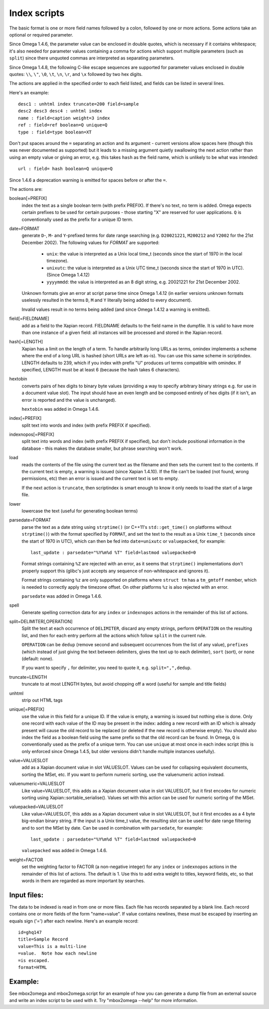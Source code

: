 =============
Index scripts
=============

The basic format is one or more field names followed by a colon, followed by
one or more actions.  Some actions take an optional or required parameter.

Since Omega 1.4.6, the parameter value can be enclosed in double quotes,
which is necessary if it contains whitespace; it's also needed for
parameter values containing a comma for actions which support multiple
parameters (such as ``split``) since there unquoted commas are interpreted
as separating parameters.

Since Omega 1.4.8, the following C-like escape sequences are supported
for parameter values enclosed in double quotes: ``\\``, ``\"``, ``\0``, ``\t``,
``\n``, ``\r``, and ``\x`` followed by two hex digits.

The actions are applied in the specified order to each field listed, and
fields can be listed in several lines.

Here's an example::

 desc1 : unhtml index truncate=200 field=sample
 desc2 desc3 desc4 : unhtml index
 name : field=caption weight=3 index
 ref : field=ref boolean=Q unique=Q
 type : field=type boolean=XT

Don't put spaces around the ``=`` separating an action and its argument -
current versions allow spaces here (though this was never documented as
supported) but it leads to a missing argument quietly swallowing the next
action rather than using an empty value or giving an error, e.g. this takes
``hash`` as the field name, which is unlikely to be what was intended::

 url : field= hash boolean=Q unique=Q

Since 1.4.6 a deprecation warning is emitted for spaces before or after the
``=``.

The actions are:

boolean[=PREFIX]
	index the text as a single boolean term (with prefix PREFIX).  If
	there's no text, no term is added.  Omega expects certain prefixes to
	be used for certain purposes - those starting "X" are reserved for user
	applications.  ``Q`` is conventionally used as the prefix for a unique
	ID term.

date=FORMAT
        generate ``D``-, ``M``- and ``Y``-prefixed terms for date range
        searching (e.g. ``D20021221``, ``M200212`` and ``Y2002`` for the
        21st December 2002).  The following values for *FORMAT* are supported:

          * ``unix``: the value is interpreted as a Unix local time_t (seconds
            since the start of 1970 in the local timezone).
          * ``unixutc``: the value is interpreted as a Unix UTC time_t
            (seconds since the start of 1970 in UTC).  (Since Omega 1.4.12)
          * ``yyyymmdd``: the value is interpreted as an 8 digit string, e.g.
            20021221 for 21st December 2002.

        Unknown formats give an error at script parse time since Omega 1.4.12
        (in earlier versions unknown formats uselessly resulted in the terms
        ``D``, ``M`` and ``Y`` literally being added to every document).

        Invalid values result in no terms being added (and since Omega 1.4.12
        a warning is emitted).

field[=FIELDNAME]
	add as a field to the Xapian record.  FIELDNAME defaults to the field
	name in the dumpfile.  It is valid to have more than one instance of
	a given field: all instances will be processed and stored in the
	Xapian record.

hash[=LENGTH]
	Xapian has a limit on the length of a term.  To handle arbitrarily
	long URLs as terms, omindex implements a scheme where the end of
	a long URL is hashed (short URLs are left as-is).  You can use this
	same scheme in scriptindex.  LENGTH defaults to 239, which if you
	index with prefix "U" produces url terms compatible with omindex.
        If specified, LENGTH must be at least 6 (because the hash takes 6
        characters).

hextobin
        converts pairs of hex digits to binary byte values (providing a way
        to specify arbitrary binary strings e.g. for use in a document value
        slot).  The input should have an even length and be composed entirely
        of hex digits (if it isn't, an error is reported and the value is
        unchanged).

        ``hextobin`` was added in Omega 1.4.6.

index[=PREFIX]
	split text into words and index (with prefix PREFIX if specified).

indexnopos[=PREFIX]
	split text into words and index (with prefix PREFIX if specified), but
	don't include positional information in the database - this makes the
	database smaller, but phrase searching won't work.

load
        reads the contents of the file using the current text as the filename
        and then sets the current text to the contents.  If the current text
        is empty, a warning is issued (since Xapian 1.4.10).  If the file can't
        be loaded (not found, wrong permissions, etc) then an error is issued and
        the current text is set to empty.

        If the next action is ``truncate``, then scriptindex is smart enough to
        know it only needs to load the start of a large file.

lower
	lowercase the text (useful for generating boolean terms)

parsedate=FORMAT
        parse the text as a date string using ``strptime()`` (or C++11's
        ``std::get_time()`` on platforms without ``strptime()``) with the
        format specified by ``FORMAT``, and set the text to the result as a
        Unix ``time_t`` (seconds since the start of 1970 in UTC), which can
        then be fed into ``date=unixutc`` or ``valuepacked``, for example::

         last_update : parsedate="%Y%m%d %T" field=lastmod valuepacked=0

        Format strings containing ``%Z`` are rejected with an error, as it
        seems that ``strptime()`` implementations don't properly support this
        (glibc's just accepts any sequence of non-whitespace and ignores it).

        Format strings containing ``%z`` are only supported on platforms
        where ``struct tm`` has a ``tm_gmtoff`` member, which is needed to
        correctly apply the timezone offset.  On other platforms ``%z`` is
        also rejected with an error.

        ``parsedate`` was added in Omega 1.4.6.

spell
        Generate spelling correction data for any ``index`` or ``indexnopos``
        actions in the remainder of this list of actions.

split=DELIMITER[,OPERATION]
        Split the text at each occurrence of ``DELIMITER``, discard any empty
        strings, perform ``OPERATION`` on the resulting list, and then for each
        entry perform all the actions which follow ``split`` in the current rule.

        ``OPERATION`` can be ``dedup`` (remove second and subsequent
        occurrences from the list of any value), ``prefixes`` (which instead of
        just giving the text between delimiters, gives the text up to each
        delimiter), ``sort`` (sort), or ``none`` (default: none).

        If you want to specify ``,`` for delimiter, you need to quote it, e.g.
        ``split=",",dedup``.

truncate=LENGTH
	truncate to at most LENGTH bytes, but avoid chopping off a word (useful
	for sample and title fields)

unhtml
	strip out HTML tags

unique[=PREFIX]
	use the value in this field for a unique ID.  If the value is empty,
	a warning is issued but nothing else is done.  Only one record with
	each value of the ID may be present in the index: adding a new record
	with an ID which is already present will cause the old record to be
	replaced (or deleted if the new record is otherwise empty).  You should
	also index the field as a boolean field using the same prefix so that
        the old record can be found.  In Omega, ``Q`` is conventionally used as
        the prefix of a unique term.  You can use ``unique`` at most once in
        each index script (this is only enforced since Omega 1.4.5, but older
        versions didn't handle multiple instances usefully).

value=VALUESLOT
	add as a Xapian document value in slot VALUESLOT.  Values can be used
	for collapsing equivalent documents, sorting the MSet, etc.  If you
        want to perform numeric sorting, use the valuenumeric action instead.

valuenumeric=VALUESLOT
        Like value=VALUESLOT, this adds as a Xapian document value in slot
        VALUESLOT, but it first encodes for numeric sorting using
        Xapian::sortable_serialise().  Values set with this action can be
        used for numeric sorting of the MSet.

valuepacked=VALUESLOT
        Like value=VALUESLOT, this adds as a Xapian document value in slot
        VALUESLOT, but it first encodes as a 4 byte big-endian binary string.
        If the input is a Unix time_t value, the resulting slot can be used for
        date range filtering and to sort the MSet by date.  Can be used in
        combination with ``parsedate``, for example::

         last_update : parsedate="%Y%m%d %T" field=lastmod valuepacked=0

        ``valuepacked`` was added in Omega 1.4.6.

weight=FACTOR
        set the weighting factor to FACTOR (a non-negative integer) for any
        ``index`` or ``indexnopos`` actions in the remainder of this list of
        actions.  The default is 1.  Use this to add extra weight to titles,
        keyword fields, etc, so that words in them are regarded as more
        important by searches.

Input files:
============

The data to be indexed is read in from one or more files.  Each file has
records separated by a blank line.  Each record contains one or more fields of
the form "name=value".  If value contains newlines, these must be escaped by
inserting an equals sign ('=') after each newline.  Here's an example record::

 id=ghq147
 title=Sample Record
 value=This is a multi-line
 =value.  Note how each newline
 =is escaped.
 format=HTML

Example:
========

See mbox2omega and mbox2omega.script for an example of how you can generate a
dump file from an external source and write an index script to be used with it.
Try "mbox2omega --help" for more information.
